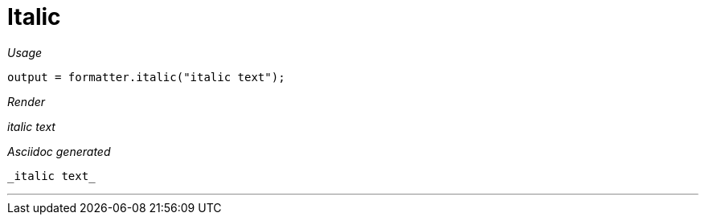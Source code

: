 ifndef::ROOT_PATH[:ROOT_PATH: ../../..]
ifdef::is-html-doc[:imagesdir: {ROOT_PATH}/images]
ifndef::is-html-doc[:imagesdir: {ROOT_PATH}/../resources/images]

[#org_sfvl_docformatter_asciidocformattertest_style_italic]
= Italic


[red]##_Usage_##
[source,java,indent=0]
----
            output = formatter.italic("italic text");
----

[red]##_Render_##

_italic text_

[red]##_Asciidoc generated_##
------
_italic text_
------

___
